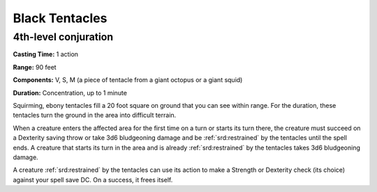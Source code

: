 
.. _srd:black-tentacles:

Black Tentacles
-------------------------------------------------------------

4th-level conjuration
^^^^^^^^^^^^^^^^^^^^^

**Casting Time:** 1 action

**Range:** 90 feet

**Components:** V, S, M (a piece of tentacle from a giant octopus or a
giant squid)

**Duration:** Concentration, up to 1 minute

Squirming, ebony tentacles fill a 20 foot square on ground that you can
see within range. For the duration, these tentacles turn the ground in
the area into difficult terrain.

When a creature enters the affected area for the first time on a turn or
starts its turn there, the creature must succeed on a Dexterity saving
throw or take 3d6 bludgeoning damage and be :ref:`srd:restrained` by the tentacles
until the spell ends. A creature that starts its turn in the area and is
already :ref:`srd:restrained` by the tentacles takes 3d6 bludgeoning damage.

A creature :ref:`srd:restrained` by the tentacles can use its action to make a
Strength or Dexterity check (its choice) against your spell save DC. On
a success, it frees itself.
